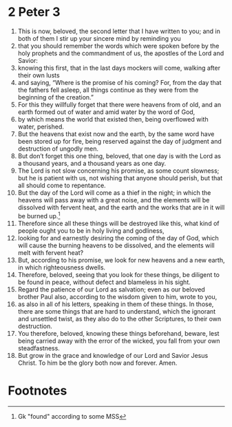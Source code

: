﻿
* 2 Peter 3
1. This is now, beloved, the second letter that I have written to you; and in both of them I stir up your sincere mind by reminding you 
2. that you should remember the words which were spoken before by the holy prophets and the commandment of us, the apostles of the Lord and Savior: 
3. knowing this first, that in the last days mockers will come, walking after their own lusts 
4. and saying, “Where is the promise of his coming? For, from the day that the fathers fell asleep, all things continue as they were from the beginning of the creation.” 
5. For this they willfully forget that there were heavens from of old, and an earth formed out of water and amid water by the word of God, 
6. by which means the world that existed then, being overflowed with water, perished. 
7. But the heavens that exist now and the earth, by the same word have been stored up for fire, being reserved against the day of judgment and destruction of ungodly men. 
8. But don’t forget this one thing, beloved, that one day is with the Lord as a thousand years, and a thousand years as one day. 
9. The Lord is not slow concerning his promise, as some count slowness; but he is patient with us, not wishing that anyone should perish, but that all should come to repentance. 
10. But the day of the Lord will come as a thief in the night; in which the heavens will pass away with a great noise, and the elements will be dissolved with fervent heat, and the earth and the works that are in it will be burned up.[fn:1] 
11. Therefore since all these things will be destroyed like this, what kind of people ought you to be in holy living and godliness, 
12. looking for and earnestly desiring the coming of the day of God, which will cause the burning heavens to be dissolved, and the elements will melt with fervent heat? 
13. But, according to his promise, we look for new heavens and a new earth, in which righteousness dwells. 
14. Therefore, beloved, seeing that you look for these things, be diligent to be found in peace, without defect and blameless in his sight. 
15. Regard the patience of our Lord as salvation; even as our beloved brother Paul also, according to the wisdom given to him, wrote to you, 
16. as also in all of his letters, speaking in them of these things. In those, there are some things that are hard to understand, which the ignorant and unsettled twist, as they also do to the other Scriptures, to their own destruction. 
17. You therefore, beloved, knowing these things beforehand, beware, lest being carried away with the error of the wicked, you fall from your own steadfastness. 
18. But grow in the grace and knowledge of our Lord and Savior Jesus Christ. To him be the glory both now and forever. Amen. 

* Footnotes

[fn:1] Gk "found" according to some MSS
